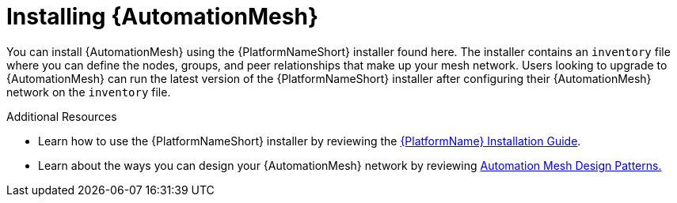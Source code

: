 [id="con-install-mesh_{context}"]

= Installing {AutomationMesh}

You can install {AutomationMesh} using the {PlatformNameShort} installer found here. The installer contains an `inventory` file where you can define the nodes, groups, and peer relationships that make up your mesh network. Users looking to upgrade to {AutomationMesh} can run the latest version of the {PlatformNameShort} installer after configuring their {AutomationMesh} network on the `inventory` file.

.Additional Resources
* Learn how to use the {PlatformNameShort} installer by reviewing the link:https://access.redhat.com/documentation/en-us/red_hat_ansible_automation_platform/2.1/html/red_hat_ansible_automation_platform_installation_guide/index[{PlatformName} Installation Guide].
* Learn about the ways you can design your {AutomationMesh} network by reviewing <<assembly-example-topologies, Automation Mesh Design Patterns.>>
